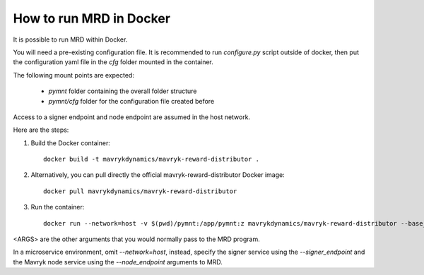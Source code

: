 How to run MRD in Docker
========================

It is possible to run MRD within Docker.

You will need a pre-existing configuration file. It is recommended to run `configure.py` script outside of docker, then put the configuration yaml file in the `cfg` folder mounted in the container.

The following mount points are expected:

  * `pymnt` folder containing the overall folder structure
  * `pymnt/cfg` folder for the configuration file created before

Access to a signer endpoint and node endpoint are assumed in the host network.

Here are the steps:

1. Build the Docker container:

  ::

    docker build -t mavrykdynamics/mavryk-reward-distributor .

2. Alternatively, you can pull directly the official mavryk-reward-distributor Docker image:

  ::

    docker pull mavrykdynamics/mavryk-reward-distributor

3. Run the container:

  ::

      docker run --network=host -v $(pwd)/pymnt:/app/pymnt:z mavrykdynamics/mavryk-reward-distributor --base_directory /app/pymnt <ARGS>

<ARGS> are the other arguments that you would normally pass to the MRD program.

In a microservice environment, omit `--network=host`, instead, specify the signer service using the `--signer_endpoint` and the Mavryk node service using the `--node_endpoint` arguments to MRD.
